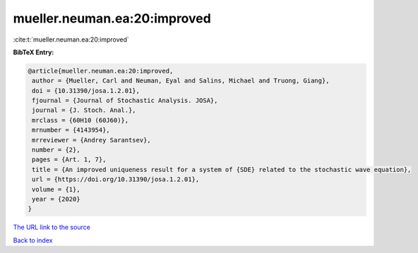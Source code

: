 mueller.neuman.ea:20:improved
=============================

:cite:t:`mueller.neuman.ea:20:improved`

**BibTeX Entry:**

.. code-block:: bibtex

   @article{mueller.neuman.ea:20:improved,
    author = {Mueller, Carl and Neuman, Eyal and Salins, Michael and Truong, Giang},
    doi = {10.31390/josa.1.2.01},
    fjournal = {Journal of Stochastic Analysis. JOSA},
    journal = {J. Stoch. Anal.},
    mrclass = {60H10 (60J60)},
    mrnumber = {4143954},
    mrreviewer = {Andrey Sarantsev},
    number = {2},
    pages = {Art. 1, 7},
    title = {An improved uniqueness result for a system of {SDE} related to the stochastic wave equation},
    url = {https://doi.org/10.31390/josa.1.2.01},
    volume = {1},
    year = {2020}
   }
`The URL link to the source <ttps://doi.org/10.31390/josa.1.2.01}>`_


`Back to index <../By-Cite-Keys.html>`_
